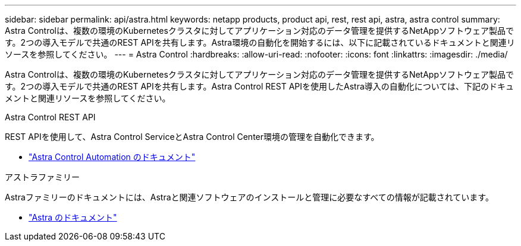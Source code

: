 ---
sidebar: sidebar 
permalink: api/astra.html 
keywords: netapp products, product api, rest, rest api, astra, astra control 
summary: Astra Controlは、複数の環境のKubernetesクラスタに対してアプリケーション対応のデータ管理を提供するNetAppソフトウェア製品です。2つの導入モデルで共通のREST APIを共有します。Astra環境の自動化を開始するには、以下に記載されているドキュメントと関連リソースを参照してください。 
---
= Astra Control
:hardbreaks:
:allow-uri-read: 
:nofooter: 
:icons: font
:linkattrs: 
:imagesdir: ./media/


[role="lead"]
Astra Controlは、複数の環境のKubernetesクラスタに対してアプリケーション対応のデータ管理を提供するNetAppソフトウェア製品です。2つの導入モデルで共通のREST APIを共有します。Astra Control REST APIを使用したAstra導入の自動化については、下記のドキュメントと関連リソースを参照してください。

.Astra Control REST API
REST APIを使用して、Astra Control ServiceとAstra Control Center環境の管理を自動化できます。

* https://docs.netapp.com/us-en/astra-automation/["Astra Control Automation のドキュメント"^]


.アストラファミリー
Astraファミリーのドキュメントには、Astraと関連ソフトウェアのインストールと管理に必要なすべての情報が記載されています。

* https://docs.netapp.com/us-en/astra-family/["Astra のドキュメント"^]

